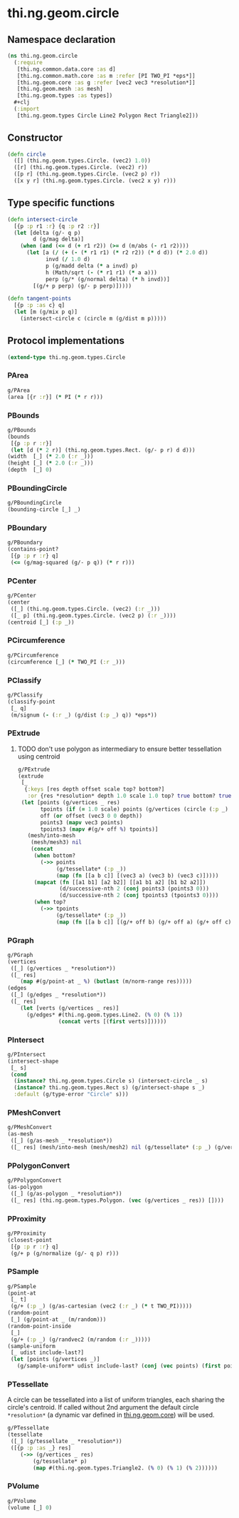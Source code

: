 #+SEQ_TODO:       TODO(t) INPROGRESS(i) WAITING(w@) | DONE(d) CANCELED(c@)
#+TAGS:           Write(w) Update(u) Fix(f) Check(c) noexport(n)
#+EXPORT_EXCLUDE_TAGS: noexport

* thi.ng.geom.circle
** Namespace declaration
#+BEGIN_SRC clojure :tangle babel/src/cljx/thi/ng/geom/circle.cljx :mkdirp yes :padline no
  (ns thi.ng.geom.circle
    (:require
     [thi.ng.common.data.core :as d]
     [thi.ng.common.math.core :as m :refer [PI TWO_PI *eps*]]
     [thi.ng.geom.core :as g :refer [vec2 vec3 *resolution*]]
     [thi.ng.geom.mesh :as mesh]
     [thi.ng.geom.types :as types])
    #+clj
    (:import
     [thi.ng.geom.types Circle Line2 Polygon Rect Triangle2]))
#+END_SRC
** Constructor
#+BEGIN_SRC clojure :tangle babel/src/cljx/thi/ng/geom/circle.cljx
  (defn circle
    ([] (thi.ng.geom.types.Circle. (vec2) 1.0))
    ([r] (thi.ng.geom.types.Circle. (vec2) r))
    ([p r] (thi.ng.geom.types.Circle. (vec2 p) r))
    ([x y r] (thi.ng.geom.types.Circle. (vec2 x y) r)))
#+END_SRC
** Type specific functions
#+BEGIN_SRC clojure :tangle babel/src/cljx/thi/ng/geom/circle.cljx
  (defn intersect-circle
    [{p :p r1 :r} {q :p r2 :r}]
    (let [delta (g/- q p)
          d (g/mag delta)]
      (when (and (<= d (+ r1 r2)) (>= d (m/abs (- r1 r2))))
        (let [a (/ (+ (- (* r1 r1) (* r2 r2)) (* d d)) (* 2.0 d))
              invd (/ 1.0 d)
              p (g/madd delta (* a invd) p)
              h (Math/sqrt (- (* r1 r1) (* a a)))
              perp (g/* (g/normal delta) (* h invd))]
          [(g/+ p perp) (g/- p perp)]))))
  
  (defn tangent-points
    [{p :p :as c} q]
    (let [m (g/mix p q)]
      (intersect-circle c (circle m (g/dist m p)))))
#+END_SRC
** Protocol implementations
#+BEGIN_SRC clojure :tangle babel/src/cljx/thi/ng/geom/circle.cljx
  (extend-type thi.ng.geom.types.Circle
#+END_SRC
*** PArea
#+BEGIN_SRC clojure :tangle babel/src/cljx/thi/ng/geom/circle.cljx
  g/PArea
  (area [{r :r}] (* PI (* r r)))
#+END_SRC
*** PBounds
#+BEGIN_SRC clojure :tangle babel/src/cljx/thi/ng/geom/circle.cljx
  g/PBounds
  (bounds
   [{p :p r :r}]
   (let [d (* 2 r)] (thi.ng.geom.types.Rect. (g/- p r) d d)))
  (width  [_] (* 2.0 (:r _)))
  (height [_] (* 2.0 (:r _)))
  (depth  [_] 0)
#+END_SRC
*** PBoundingCircle
#+BEGIN_SRC clojure :tangle babel/src/cljx/thi/ng/geom/circle.cljx
  g/PBoundingCircle
  (bounding-circle [_] _)
#+END_SRC
*** PBoundary
#+BEGIN_SRC clojure :tangle babel/src/cljx/thi/ng/geom/circle.cljx
  g/PBoundary
  (contains-point?
   [{p :p r :r} q]
   (<= (g/mag-squared (g/- p q)) (* r r)))
#+END_SRC
*** PCenter
#+BEGIN_SRC clojure :tangle babel/src/cljx/thi/ng/geom/circle.cljx
  g/PCenter
  (center
   ([_] (thi.ng.geom.types.Circle. (vec2) (:r _)))
   ([_ p] (thi.ng.geom.types.Circle. (vec2 p) (:r _))))
  (centroid [_] (:p _))
#+END_SRC
*** PCircumference
#+BEGIN_SRC clojure :tangle babel/src/cljx/thi/ng/geom/circle.cljx
  g/PCircumference
  (circumference [_] (* TWO_PI (:r _)))
#+END_SRC
*** PClassify
#+BEGIN_SRC clojure :tangle babel/src/cljx/thi/ng/geom/circle.cljx
  g/PClassify
  (classify-point
   [_ q]
   (m/signum (- (:r _) (g/dist (:p _) q)) *eps*))
#+END_SRC
*** PExtrude
**** TODO don't use polygon as intermediary to ensure better tessellation using centroid
#+BEGIN_SRC clojure :tangle babel/src/cljx/thi/ng/geom/circle.cljx
  g/PExtrude
  (extrude
   [_
    {:keys [res depth offset scale top? bottom?]
     :or {res *resolution* depth 1.0 scale 1.0 top? true bottom? true}}]
   (let [points (g/vertices _ res)
         tpoints (if (= 1.0 scale) points (g/vertices (circle (:p _) (* scale (:r _))) res))
         off (or offset (vec3 0 0 depth))
         points3 (mapv vec3 points)
         tpoints3 (mapv #(g/+ off %) tpoints)]
     (mesh/into-mesh
      (mesh/mesh3) nil
      (concat
       (when bottom?
         (->> points
              (g/tessellate* (:p _))
              (map (fn [[a b c]] [(vec3 a) (vec3 b) (vec3 c)]))))
       (mapcat (fn [[a1 b1] [a2 b2]] [[a1 b1 a2] [b1 b2 a2]])
               (d/successive-nth 2 (conj points3 (points3 0)))
               (d/successive-nth 2 (conj tpoints3 (tpoints3 0))))
       (when top?
         (->> tpoints
              (g/tessellate* (:p _))
              (map (fn [[a b c]] [(g/+ off b) (g/+ off a) (g/+ off c)]))))))))
#+END_SRC
*** PGraph
#+BEGIN_SRC clojure :tangle babel/src/cljx/thi/ng/geom/circle.cljx
  g/PGraph
  (vertices
   ([_] (g/vertices _ *resolution*))
   ([_ res]
      (map #(g/point-at _ %) (butlast (m/norm-range res)))))
  (edges
   ([_] (g/edges _ *resolution*))
   ([_ res]
      (let [verts (g/vertices _ res)]
        (g/edges* #(thi.ng.geom.types.Line2. (% 0) (% 1))
                  (concat verts [(first verts)])))))
#+END_SRC
*** PIntersect
#+BEGIN_SRC clojure :tangle babel/src/cljx/thi/ng/geom/circle.cljx
  g/PIntersect
  (intersect-shape
   [_ s]
   (cond
    (instance? thi.ng.geom.types.Circle s) (intersect-circle _ s)
    (instance? thi.ng.geom.types.Rect s) (g/intersect-shape s _)
    :default (g/type-error "Circle" s)))
#+END_SRC
*** PMeshConvert
#+BEGIN_SRC clojure :tangle babel/src/cljx/thi/ng/geom/circle.cljx
  g/PMeshConvert
  (as-mesh
   ([_] (g/as-mesh _ *resolution*))
   ([_ res] (mesh/into-mesh (mesh/mesh2) nil (g/tessellate* (:p _) (g/vertices _ res)))))
#+END_SRC
*** PPolygonConvert
#+BEGIN_SRC clojure :tangle babel/src/cljx/thi/ng/geom/circle.cljx
  g/PPolygonConvert
  (as-polygon
   ([_] (g/as-polygon _ *resolution*))
   ([_ res] (thi.ng.geom.types.Polygon. (vec (g/vertices _ res)) [])))
#+END_SRC
*** PProximity
#+BEGIN_SRC clojure :tangle babel/src/cljx/thi/ng/geom/circle.cljx
  g/PProximity
  (closest-point
   [{p :p r :r} q]
   (g/+ p (g/normalize (g/- q p) r)))
#+END_SRC
*** PSample
#+BEGIN_SRC clojure :tangle babel/src/cljx/thi/ng/geom/circle.cljx
  g/PSample
  (point-at
   [_ t]
   (g/+ (:p _) (g/as-cartesian (vec2 (:r _) (* t TWO_PI)))))
  (random-point
   [_] (g/point-at _ (m/random)))
  (random-point-inside
   [_]
   (g/+ (:p _) (g/randvec2 (m/random (:r _)))))
  (sample-uniform
   [_ udist include-last?]
   (let [points (g/vertices _)]
     (g/sample-uniform* udist include-last? (conj (vec points) (first points)))))
#+END_SRC
*** PTessellate
     A circle can be tessellated into a list of uniform triangles,
     each sharing the circle's centroid. If called without 2nd
     argument the default circle =*resolution*= (a dynamic var defined
     in [[file:geom.org][thi.ng.geom.core]]) will be used.
#+BEGIN_SRC clojure :tangle babel/src/cljx/thi/ng/geom/circle.cljx
  g/PTessellate
  (tessellate
   ([_] (g/tessellate _ *resolution*))
   ([{p :p :as _} res]
      (->> (g/vertices _ res)
          (g/tessellate* p)
          (map #(thi.ng.geom.types.Triangle2. (% 0) (% 1) (% 2))))))
#+END_SRC
*** PVolume
#+BEGIN_SRC clojure :tangle babel/src/cljx/thi/ng/geom/circle.cljx
  g/PVolume
  (volume [_] 0)
#+END_SRC
*** End of implementations                                         :noexport:
#+BEGIN_SRC clojure :tangle babel/src/cljx/thi/ng/geom/circle.cljx
  )
#+END_SRC
